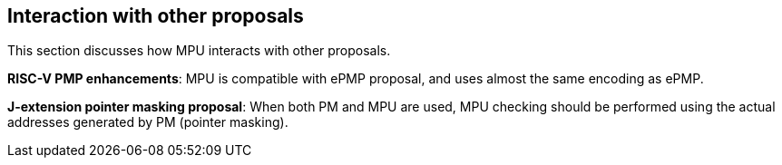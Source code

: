 [[Interaction_with_other_proposals]]
== Interaction with other proposals

This section discusses how MPU interacts with other proposals. 

*RISC-V PMP enhancements*: MPU is compatible with ePMP proposal, and uses almost the same encoding as ePMP. 

*J-extension pointer masking proposal*: When both PM and MPU are used, MPU checking should be performed using the actual addresses generated by PM (pointer masking). 

